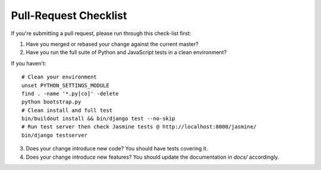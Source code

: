 Pull-Request Checklist
----------------------

If you're submitting a pull request, please run through this check-list first:

1. Have you merged or rebased your change against the current master?
2. Have you run the full suite of Python and JavaScript tests in a clean environment? 

If you haven't::

  # Clean your environment
  unset PYTHON_SETTINGS_MODULE
  find . -name '*.py[co]' -delete
  python bootstrap.py
  # Clean install and full test
  bin/buildout install && bin/django test --no-skip
  # Run test server then check Jasmine tests @ http://localhost:8000/jasmine/
  bin/django testserver

3. Does your change introduce new code? You should have tests covering it.
4. Does your change introduce new features? You should update the documentation in `docs/` accordingly.